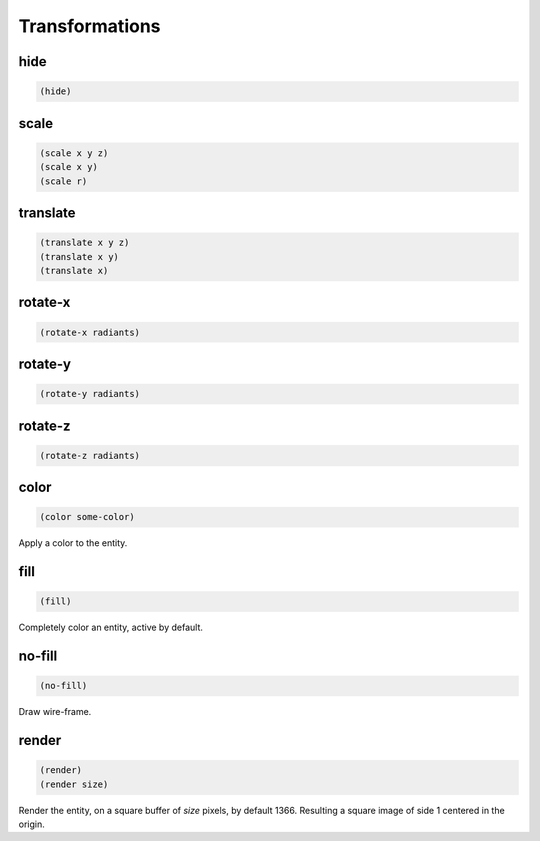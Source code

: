===============
Transformations
===============


hide
----

.. code-block:: clj

    (hide)


scale
-----

.. code-block:: clj

    (scale x y z)
    (scale x y)
    (scale r)


translate
---------

.. code-block:: clj

    (translate x y z)
    (translate x y)
    (translate x)


rotate-x
--------

.. code-block:: clj

    (rotate-x radiants)


rotate-y
--------

.. code-block:: clj

    (rotate-y radiants)


rotate-z
--------

.. code-block:: clj

    (rotate-z radiants)


color
-----

.. code-block:: clj

    (color some-color)

Apply a color to the entity.


fill
----

.. code-block:: clj

    (fill)

Completely color an entity, active by default.


no-fill
-------

.. code-block:: clj

    (no-fill)

Draw wire-frame.


render
------

.. code-block:: clj

    (render)
    (render size)

Render the entity, on a square buffer of `size` pixels, by default 1366.
Resulting a square image of side 1 centered in the origin.

